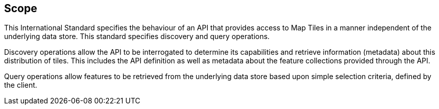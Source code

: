 == Scope

This International Standard specifies the behaviour of an API that provides access to Map Tiles in a manner independent of the underlying data store. This standard specifies discovery and query operations.

Discovery operations allow the API to be interrogated to determine its capabilities and retrieve information (metadata) about this distribution of tiles. This includes the API definition as well as metadata about the feature collections provided through the API.

Query operations allow features to be retrieved from the underlying data store based upon simple selection criteria, defined by the client.

